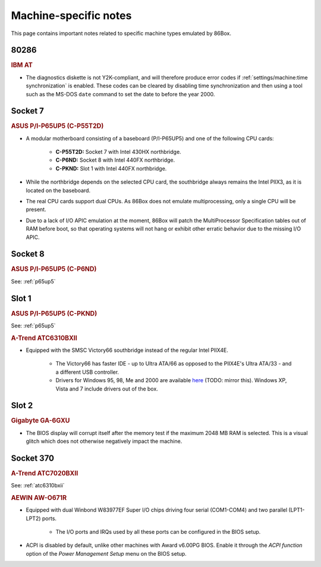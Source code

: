 Machine-specific notes
======================

This page contains important notes related to specific machine types emulated by 86Box.

80286
-----

.. rubric:: IBM AT

* The diagnostics diskette is not Y2K-compliant, and will therefore produce error codes if :ref:`settings/machine:time synchronization` is enabled. These codes can be cleared by disabling time synchronization and then using a tool such as the MS-DOS ``date`` command to set the date to before the year 2000.

Socket 7
--------

.. _p65up5:
.. rubric:: ASUS P/I-P65UP5 (C-P55T2D)

* A modular motherboard consisting of a baseboard (P/I-P65UP5) and one of the following CPU cards:

   * **C-P55T2D:** Socket 7 with Intel 430HX northbridge.
   * **C-P6ND:** Socket 8 with Intel 440FX northbridge.
   * **C-PKND:** Slot 1 with Intel 440FX northbridge.

* While the northbridge depends on the selected CPU card, the southbridge always remains the Intel PIIX3, as it is located on the baseboard.
* The real CPU cards support dual CPUs. As 86Box does not emulate multiprocessing, only a single CPU will be present.
* Due to a lack of I/O APIC emulation at the moment, 86Box will patch the MultiProcessor Specification tables out of RAM before boot, so that operating systems will not hang or exhibit other erratic behavior due to the missing I/O APIC.

Socket 8
--------

.. rubric:: ASUS P/I-P65UP5 (C-P6ND)

See: :ref:`p65up5`

Slot 1
------

.. rubric:: ASUS P/I-P65UP5 (C-PKND)

See: :ref:`p65up5`

.. _atc6310bxii:
.. rubric:: A-Trend ATC6310BXII

* Equipped with the SMSC Victory66 southbridge instead of the regular Intel PIIX4E.

   * The Victory66 has faster IDE - up to Ultra ATA/66 as opposed to the PIIX4E's Ultra ATA/33 - and a different USB controller.
   * Drivers for Windows 95, 98, Me and 2000 are available `here <http://www.attro.com/download/driver/IDE/90e66smsc.zip>`_ (TODO: mirror this). Windows XP, Vista and 7 include drivers out of the box.

Slot 2
------

.. rubric:: Gigabyte GA-6GXU

* The BIOS display will corrupt itself after the memory test if the maximum 2048 MB RAM is selected. This is a visual glitch which does not otherwise negatively impact the machine.

Socket 370
----------

.. rubric:: A-Trend ATC7020BXII

See: :ref:`atc6310bxii`

.. rubric:: AEWIN AW-O671R

* Equipped with dual Winbond W83977EF Super I/O chips driving four serial (COM1-COM4) and two parallel (LPT1-LPT2) ports.

   * The I/O ports and IRQs used by all these ports can be configured in the BIOS setup.

* ACPI is disabled by default, unlike other machines with Award v6.00PG BIOS. Enable it through the *ACPI function* option of the *Power Management Setup* menu on the BIOS setup.
